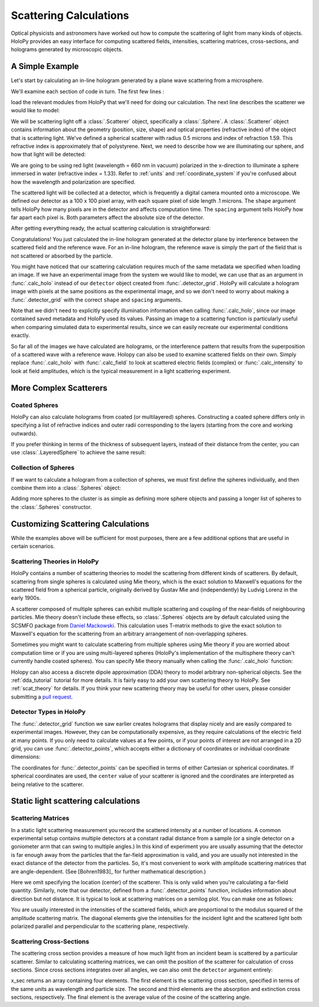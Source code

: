 .. _calc_tutorial:

Scattering Calculations
=======================

Optical physicists and astronomers have worked out how to compute the
scattering of light from many kinds of objects.  HoloPy provides an
easy interface for computing scattered fields, intensities, scattering
matrices, cross-sections, and holograms generated by microscopic objects.


A Simple Example
~~~~~~~~~~~~~~~~

Let's start by calculating an in-line hologram generated by a
plane wave scattering from a microsphere.

.. plot:: pyplots/calc_sphere.py
   :include-source:

.. image:: ../images/calc_sphere.png
   :scale: 300 %
   :alt: Calculated hologram of a single sphere.

We'll examine each section of code in turn.  The first few lines :

..  testcode::

    import holopy as hp
    from holopy.scattering import calc_holo, Sphere

load the relevant modules from HoloPy that we'll need for doing our
calculation.  The next line describes the scatterer we would like to model:

..  testcode::

    sphere = Sphere(n = 1.59, r = .5, center = (4, 4, 5))

We will be scattering light off a :class:`.Scatterer` object,
specifically a :class:`.Sphere`. A :class:`.Scatterer` object
contains information about the geometry (position, size, shape) and optical
properties (refractive index) of the object that is scattering light. We've
defined a spherical scatterer with radius 0.5 microns and index of refraction
1.59. This refractive index is approximately that of polystyrene. Next, we need
to describe how we are illuminating our sphere, and how that light will be
detected:

..  testcode::

    medium_index = 1.33
    illum_wavelen = 0.66
    illum_polarization = (1,0)
    detector = hp.detector_grid(shape = 100, spacing = .1)

We are going to be using red light (wavelength = 660 nm in vacuum) polarized in
the x-direction to illuminate a sphere immersed in water (refractive index =
1.33). Refer to :ref:`units` and :ref:`coordinate_system` if you're confused
about how the wavelength and polarization are specified.

The scattered light will be collected at a detector, which is frequently a
digital camera mounted onto a microscope.  We defined our detector as a 100 x
100 pixel array, with each square pixel of side length .1 microns.  The
``shape`` argument tells HoloPy how many pixels are in the detector and affects
computation time. The ``spacing`` argument tells HoloPy how far apart each
pixel is. Both parameters affect the absolute size of the detector.


After getting everything ready, the actual scattering calculation is straightforward:

..  testcode::

    holo = calc_holo(detector, sphere, medium_index, illum_wavelen, illum_polarization)
    hp.show(holo)

Congratulations! You just calculated the in-line hologram generated at the
detector plane by interference between the scattered field and the reference
wave. For an in-line hologram, the reference wave is simply the part of the
field that is not scattered or absorbed by the particle.

..  testcode::
    :hide:

    print(holo[0,0].values)

..  testoutput::
    :hide:

    [ 1.01201782]

You might have noticed that our scattering calculation requires much of the same
metadata we specified when loading an image. If we have an experimental image
from the system we would like to model, we can use that as an argument in
:func:`.calc_holo` instead of our ``detector`` object created from
:func:`.detector_grid`. HoloPy will calculate a hologram image with pixels at
the same positions as the experimental image, and so we don't need to worry
about making a :func:`.detector_grid` with the correct ``shape`` and ``spacing``
arguments.


..  testcode::

    from holopy.core.io import get_example_data_path
    imagepath = get_example_data_path('image0002.h5')
    exp_img = hp.load(imagepath)
    holo = calc_holo(exp_img, sphere)

..  testcode::
    :hide:

    print(exp_img.shape)
    print(holo[0,0].values)

..  testoutput::
    :hide:

    (1, 100, 100)
    [ 1.01201782]

Note that we didn't need to explicitly specify illumination information when
calling :func:`.calc_holo`, since our image contained saved metadata and HoloPy
used its values. Passing an image to a scattering function is particularly
useful when comparing simulated data to experimental results, since we can
easily recreate our experimental conditions exactly.

So far all of the images we have calculated are holograms, or the interference
pattern that results from the superposition of a scattered wave with a reference
wave. Holopy can also be used to examine scattered fields on their own. Simply
replace :func:`.calc_holo` with :func:`.calc_field` to look at scattered
electric fields (complex) or :func:`.calc_intensity` to look at field
amplitudes, which is the typical measurement in a light scattering experiment.

.. _more_scattering_ex:

More Complex Scatterers
~~~~~~~~~~~~~~~~~~~~~~~

Coated Spheres
--------------

HoloPy can also calculate holograms from coated (or multilayered) spheres.
Constructing a coated sphere differs only in specifying a
list of refractive indices and outer radii corresponding to the layers 
(starting from the core and working outwards).

..  testcode::
    
    coated_sphere = Sphere(center=(2.5, 5, 5), n=(1.59, 1.42), r=(0.3, 0.6))
    holo = calc_holo(exp_img, coated_sphere)
    hp.show(holo)

..  testcode::
    :hide:

    print(holo[0,0,0].values)

..  testoutput::
    :hide:

    0.9750608553730731
    
If you prefer thinking in terms of the thickness of subsequent layers, instead
of their distance from the center, you can use :class:`.LayeredSphere` to achieve
the same result:

..  testcode::
    
    from holopy.scattering import LayeredSphere
    coated_sphere = LayeredSphere(center=(2.5, 5, 5), n=(1.59, 1.42), t=(0.3, 0.3))

Collection of Spheres
---------------------

If we want to calculate a hologram from a collection of spheres, we must
first define the spheres individually, and then combine them into a 
:class:`.Spheres` object:

..  testcode::

    from holopy.scattering import Spheres
    s1 = Sphere(center=(5, 5, 5), n = 1.59, r = .5)
    s2 = Sphere(center=(4, 4, 5), n = 1.59, r = .5)
    collection = Spheres([s1, s2])
    holo = calc_holo(exp_img, collection)
    hp.show(holo)

..  testcode::
    :hide:

    print(holo[0,0].values)

..  testoutput::
    :hide:

    [ 1.04897655]

.. image:: ../images/calc_twosphere.png
   :scale: 300 %
   :alt: Calculated hologram of two spheres.

Adding more spheres to the cluster is as simple as defining more
sphere objects and passing a longer list of spheres to the
:class:`.Spheres` constructor.

.. _custom_scat:

Customizing Scattering Calculations
~~~~~~~~~~~~~~~~~~~~~~~~~~~~~~~~~~~

While the examples above will be sufficient for most purposes, there are a few
additional options that are useful in certain scenarios.

Scattering Theories in HoloPy
-----------------------------

HoloPy contains a number of scattering theories to model the scattering 
from different kinds of scatterers. By default, scattering from single
spheres is calculated using Mie theory, which is the exact solution
to Maxwell's equations for the scattered field from a spherical
particle, originally derived by Gustav Mie and (independently) by
Ludvig Lorenz in the early 1900s. 

A scatterer composed of multiple spheres can exhibit multiple scattering 
and coupling of the near-fields of neighbouring particles. Mie theory doesn't include
these effects, so :class:`.Spheres` objects are by default calculated using the
SCSMFO package from `Daniel Mackowski <http://www.eng.auburn.edu/~dmckwski/>`_. 
This calculation uses T-matrix methods to give the exact solution to Maxwell's equation
for the scattering from an arbitrary arrangement of non-overlapping spheres. 

Sometimes you might want to calculate scattering from multiple spheres 
using Mie theory if you are worried about computation time or if you are
using multi-layered spheres (HoloPy's implementation of the multisphere theory
can't currently handle coated spheres). You can specify Mie theory manually when
calling the :func:`.calc_holo` function:

..  testcode::
    
    from holopy.scattering import Mie
    holo = calc_holo(exp_img, collection, theory = Mie)

..  testcode::
    :hide:
    
    print(holo[0,0,0].values)
    
..  testoutput::
    :hide:
    
    1.0480235432374045

Holopy can also access a discrete dipole approximation (DDA) theory to model
arbitrary non-spherical objects. See the :ref:`dda_tutorial` tutorial for more
details. It is fairly easy to add your own scattering theory to HoloPy. See
:ref:`scat_theory` for details. If you think your new scattering theory may be
useful for other users, please consider submitting a `pull request
<https://github.com/manoharan-lab/holopy/pulls>`_.

Detector Types in HoloPy
------------------------

The :func:`.detector_grid` function we saw earlier creates holograms that
display nicely and are easily compared to experimental images. However, they can
be computationally expensive, as they require calculations of the electric field
at many points. If you only need to calculate values at a few points, or if your
points of interest are not arranged in a 2D grid, you can use
:func:`.detector_points`, which accepts either a dictionary of coordinates or
indvidual coordinate dimensions:
    
..  testcode::
    
    x = [0, 1, 0, 1, 2]
    y = [0, 0, 1, 1, 1]
    z = -1
    coord_dict = {'x': x, 'y': y, 'z': z}
    detector = hp.detector_points(x = x, y = y, z = z)
    detector = hp.detector_points(coord_dict)

..  testcode::
    :hide:
    
    print(detector[0].values)

..  testoutput::
    :hide:
    
    0.0

The coordinates for :func:`.detector_points` can be specified in terms of either
Cartesian or spherical coordinates. If spherical coordinates are used, the
``center`` value of your scatterer is ignored and the coordinates are
interpreted as being relative to the scatterer.


Static light scattering calculations 
~~~~~~~~~~~~~~~~~~~~~~~~~~~~~~~~~~~~

Scattering Matrices
-------------------
In a static light scattering measurement you record the scattered intensity at a
number of locations. A common experimental setup contains multiple detectors at
a constant radial distance from a sample (or a single detector on a goniometer
arm that can swing to multiple angles.) In this kind of experiment you are
usually assuming that the detector is far enough away from the particles that
the far-field approximation is valid, and you are usually not interested in the
exact distance of the detector from the particles. So, it's most convenient to
work with amplitude scattering matrices that are angle-dependent. (See
[Bohren1983]_ for further mathematical description.)

..  testcode::

    import numpy as np
    from holopy.scattering import calc_scat_matrix
    
    detector = hp.detector_points(theta = np.linspace(0, np.pi, 100), phi = 0)
    distant_sphere = Sphere(r=0.5, n=1.59)
    matr = calc_scat_matrix(detector, distant_sphere, medium_index, illum_wavelen)
    
..  testcode::
    :hide:
    
    print(matr[0,0,0].values)

..  testoutput::
    :hide:

    (24.656950420047853-19.765527788603396j)

Here we omit specifying the location (center) of the scatterer. This is
only valid when you're calculating a far-field quantity. Similarly, note 
that our detector, defined from a :func:`.detector_points` function, 
includes information about direction but not distance. It is typical 
to look at scattering matrices on a semilog plot. You can make one as follows:
    
..  testcode::

    import matplotlib.pyplot as plt
    plt.figure()
    plt.semilogy(np.linspace(0, np.pi, 100), abs(matr[:,0,0])**2)
    plt.semilogy(np.linspace(0, np.pi, 100), abs(matr[:,1,1])**2)
    plt.show()

.. plot:: pyplots/calc_scat_matr.py

You are usually interested in the intensities of the scattered fields, which are 
proportional to the modulus squared of the amplitude scattering matrix. The 
diagonal elements give the intensities for the incident light and the scattered light
both polarized parallel and perpendicular to the scattering plane, respectively.

Scattering Cross-Sections
-------------------------

The scattering cross section provides a measure of how much light from an
incident beam is scattered by a particular scatterer. Similar to calculating
scattering matrices, we can omit the position of the scatterer for calculation
of cross sections. Since cross sections integrates over all angles, we can also
omit the ``detector`` argument entirely:

..  testcode::

    from holopy.scattering import calc_cross_sections
    x_sec = calc_cross_sections(distant_sphere, medium_index, illum_wavelen, illum_polarization)
    
..  testcode::
    :hide:

    print(x_sec.values)

..  testoutput::
    :hide:

    [ 1.93274289  0.          1.93274289  0.91619823]

x_sec returns an array containing four elements. The first element is the
scattering cross section, specified in terms of the same units as wavelength and
particle size. The second and third elements are the absorption and extinction
cross sections, respectively. The final element is the average value of the
cosine of the scattering angle.
